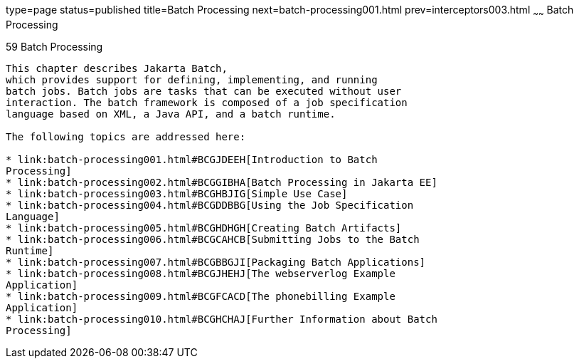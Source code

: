 type=page
status=published
title=Batch Processing
next=batch-processing001.html
prev=interceptors003.html
~~~~~~
Batch Processing
================

[[GKJIQ6]][[batch-processing]]

59 Batch Processing
-------------------


This chapter describes Jakarta Batch,
which provides support for defining, implementing, and running
batch jobs. Batch jobs are tasks that can be executed without user
interaction. The batch framework is composed of a job specification
language based on XML, a Java API, and a batch runtime.

The following topics are addressed here:

* link:batch-processing001.html#BCGJDEEH[Introduction to Batch
Processing]
* link:batch-processing002.html#BCGGIBHA[Batch Processing in Jakarta EE]
* link:batch-processing003.html#BCGHBJIG[Simple Use Case]
* link:batch-processing004.html#BCGDDBBG[Using the Job Specification
Language]
* link:batch-processing005.html#BCGHDHGH[Creating Batch Artifacts]
* link:batch-processing006.html#BCGCAHCB[Submitting Jobs to the Batch
Runtime]
* link:batch-processing007.html#BCGBBGJI[Packaging Batch Applications]
* link:batch-processing008.html#BCGJHEHJ[The webserverlog Example
Application]
* link:batch-processing009.html#BCGFCACD[The phonebilling Example
Application]
* link:batch-processing010.html#BCGHCHAJ[Further Information about Batch
Processing]
